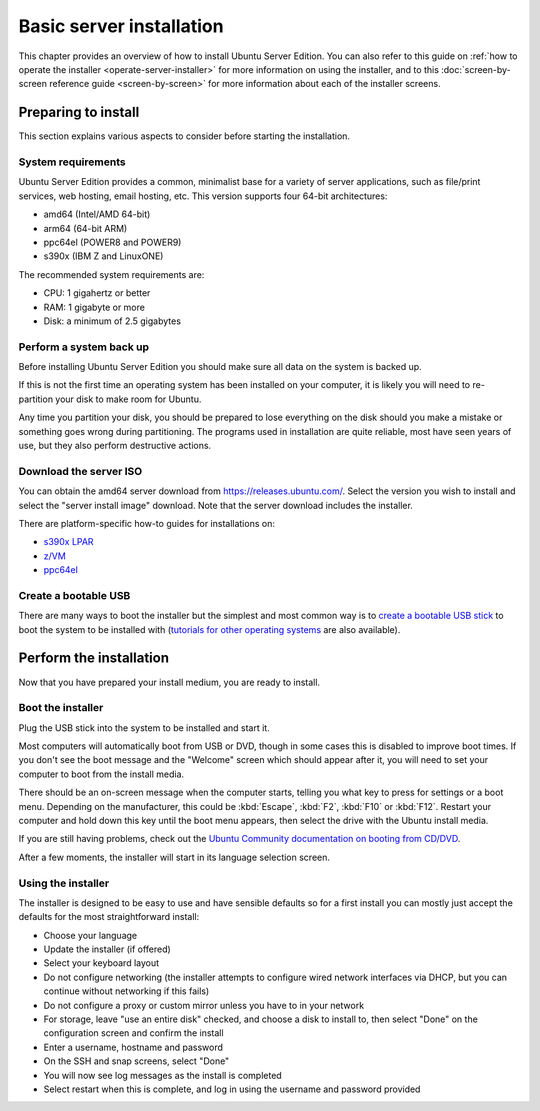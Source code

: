 Basic server installation
*************************

This chapter provides an overview of how to install Ubuntu Server Edition. You
can also refer to this guide on
:ref:`how to operate the installer <operate-server-installer>` for more
information on using the installer, and to this
:doc:`screen-by-screen reference guide <screen-by-screen>` for more
information about each of the installer screens.

Preparing to install
====================

This section explains various aspects to consider before starting the
installation.

System requirements
-------------------

Ubuntu Server Edition provides a common, minimalist base for a variety of
server applications, such as file/print services, web hosting, email hosting,
etc. This version supports four 64-bit architectures:

* amd64 (Intel/AMD 64-bit)
* arm64 (64-bit ARM)
* ppc64el (POWER8 and POWER9)
* s390x (IBM Z and LinuxONE)

The recommended system requirements are:

* CPU: 1 gigahertz or better
* RAM: 1 gigabyte or more
* Disk: a minimum of 2.5 gigabytes

Perform a system back up
------------------------

Before installing Ubuntu Server Edition you should make sure all data on the
system is backed up.

If this is not the first time an operating system has been installed on your
computer, it is likely you will need to re-partition your disk to make room
for Ubuntu.

Any time you partition your disk, you should be prepared to lose everything on
the disk should you make a mistake or something goes wrong during partitioning.
The programs used in installation are quite reliable, most have seen years of
use, but they also perform destructive actions.

Download the server ISO
-----------------------

You can obtain the amd64 server download from https://releases.ubuntu.com/.
Select the version you wish to install and select the "server install image"
download. Note that the server download includes the installer.

There are platform-specific how-to guides for installations on:

* `s390x LPAR <https://discourse.ubuntu.com/t/interactive-live-server-installation-on-ibm-z-lpar-s390x/16601>`_
* `z/VM <https://discourse.ubuntu.com/t/interactive-live-server-installation-on-ibm-z-vm-s390x/16604>`_
* `ppc64el <https://discourse.ubuntu.com/t/using-a-virtual-cdrom-and-petitboot-to-start-a-live-server-installation-on-ibm-power-ppc64el/16694>`_

Create a bootable USB
---------------------

There are many ways to boot the installer but the simplest and most common way
is to
`create a bootable USB stick <https://ubuntu.com/tutorials/create-a-usb-stick-on-ubuntu>`_
to boot the system to be installed with
(`tutorials for other operating systems <https://ubuntu.com/search?q=%22create+a+bootable+USB+stick%22>`_
are also available). 

Perform the installation
========================

Now that you have prepared your install medium, you are ready to install.

Boot the installer
------------------

Plug the USB stick into the system to be installed and start it.

Most computers will automatically boot from USB or DVD, though in some cases
this is disabled to improve boot times. If you don't see the boot message and
the "Welcome" screen which should appear after it, you will need to set your
computer to boot from the install media.

There should be an on-screen message when the computer starts, telling you what
key to press for settings or a boot menu. Depending on the manufacturer, this
could be :kbd:`Escape`, :kbd:`F2`, :kbd:`F10` or :kbd:`F12`. Restart your
computer and hold down this key until the boot menu appears, then select the
drive with the Ubuntu install media.

If you are still having problems, check out the
`Ubuntu Community documentation on booting from
CD/DVD <https://help.ubuntu.com/community/BootFromCD>`_.

After a few moments, the installer will start in its language selection screen.

.. image:: figures/basic-installation-start-screen.png
   :alt: Welcome screen of the Server installer showing the language selection options

Using the installer
-------------------

The installer is designed to be easy to use and have sensible defaults so for
a first install you can mostly just accept the defaults for the most
straightforward install:

* Choose your language
* Update the installer (if offered)
* Select your keyboard layout
* Do not configure networking (the installer attempts to configure wired
  network interfaces via DHCP, but you can continue without networking if this
  fails)
* Do not configure a proxy or custom mirror unless you have to in your network
* For storage, leave "use an entire disk" checked, and choose a disk to install
  to, then select "Done" on the configuration screen and confirm the install
* Enter a username, hostname and password
* On the SSH and snap screens, select "Done"
* You will now see log messages as the install is completed
* Select restart when this is complete, and log in using the username and
  password provided
